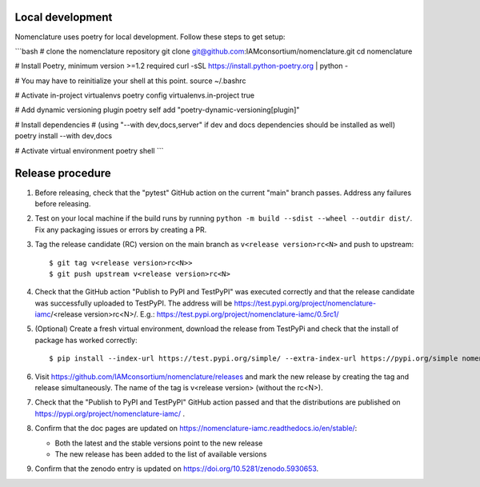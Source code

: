 Local development
*****************

Nomenclature uses poetry for local development. Follow these steps to get setup:


```bash
# clone the nomenclature repository
git clone git@github.com:IAMconsortium/nomenclature.git
cd nomenclature

# Install Poetry, minimum version >=1.2 required
curl -sSL https://install.python-poetry.org | python -

# You may have to reinitialize your shell at this point.
source ~/.bashrc

# Activate in-project virtualenvs
poetry config virtualenvs.in-project true

# Add dynamic versioning plugin
poetry self add "poetry-dynamic-versioning[plugin]"

# Install dependencies
# (using "--with dev,docs,server" if dev and docs dependencies should be installed as well)
poetry install --with dev,docs

# Activate virtual environment
poetry shell
```

Release procedure
*****************

1. Before releasing, check that the "pytest" GitHub action on the current "main" branch
   passes. Address any failures before releasing.

2. Test on your local machine if the build runs by running ``python -m build --sdist
   --wheel --outdir dist/``. Fix any packaging issues or errors by creating a PR.

3. Tag the release candidate (RC) version on the main branch as ``v<release
   version>rc<N>`` and push to upstream::

   $ git tag v<release version>rc<N>>
   $ git push upstream v<release version>rc<N>

4. Check that the GitHub action "Publish to PyPI and TestPyPI" was executed correctly
   and that the release candidate was successfully uploaded to TestPyPI. The address
   will be https://test.pypi.org/project/nomenclature-iamc/<release version>rc<N>/.
   E.g.: https://test.pypi.org/project/nomenclature-iamc/0.5rc1/

5. (Optional) Create a fresh virtual environment, download the release from TestPyPi and
   check that the install of package has worked correctly::

   $ pip install --index-url https://test.pypi.org/simple/ --extra-index-url https://pypi.org/simple nomenclature-iamc==v<release version>rc<N>

6. Visit https://github.com/IAMconsortium/nomenclature/releases and mark the new release
   by creating the tag and release simultaneously. The name of the tag is v<release
   version> (without the rc<N>).

7. Check that the "Publish to PyPI and TestPyPI" GitHub action passed and that the
   distributions are published on https://pypi.org/project/nomenclature-iamc/ .

8. Confirm that the doc pages are updated on
   https://nomenclature-iamc.readthedocs.io/en/stable/:

   - Both the latest and the stable versions point to the new release
   - The new release has been added to the list of available versions

9. Confirm that the zenodo entry is updated on https://doi.org/10.5281/zenodo.5930653.

